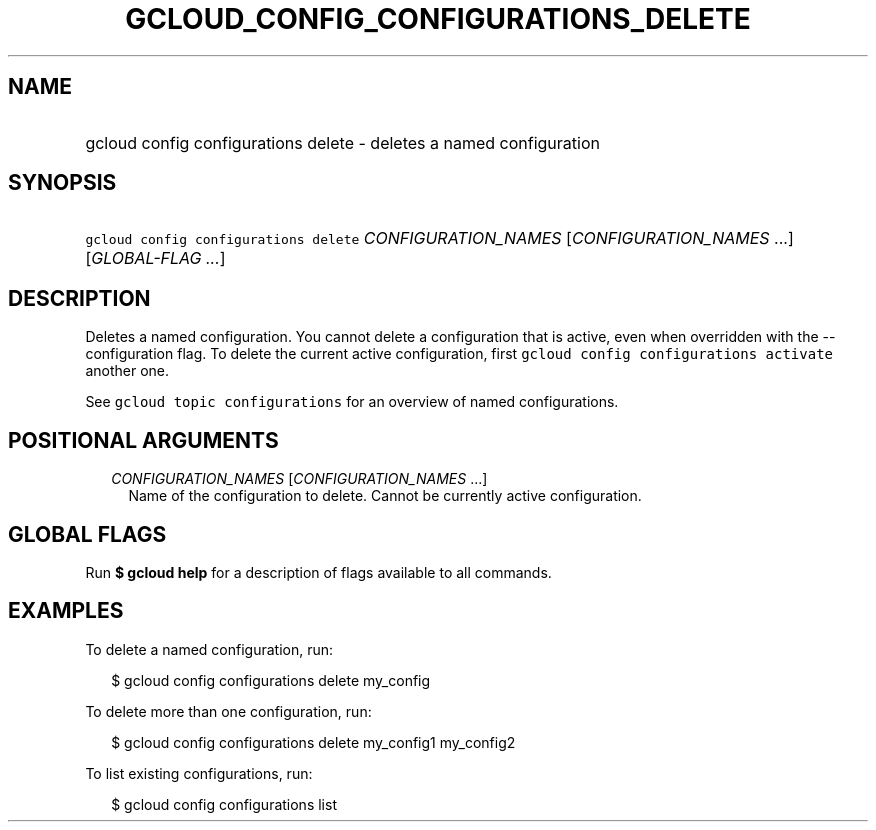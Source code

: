 
.TH "GCLOUD_CONFIG_CONFIGURATIONS_DELETE" 1



.SH "NAME"
.HP
gcloud config configurations delete \- deletes a named configuration



.SH "SYNOPSIS"
.HP
\f5gcloud config configurations delete\fR \fICONFIGURATION_NAMES\fR [\fICONFIGURATION_NAMES\fR\ ...] [\fIGLOBAL\-FLAG\ ...\fR]



.SH "DESCRIPTION"

Deletes a named configuration. You cannot delete a configuration that is active,
even when overridden with the \-\-configuration flag. To delete the current
active configuration, first \f5gcloud config configurations activate\fR another
one.

See \f5gcloud topic configurations\fR for an overview of named configurations.



.SH "POSITIONAL ARGUMENTS"

.RS 2m
.TP 2m
\fICONFIGURATION_NAMES\fR [\fICONFIGURATION_NAMES\fR ...]
Name of the configuration to delete. Cannot be currently active configuration.


.RE
.sp

.SH "GLOBAL FLAGS"

Run \fB$ gcloud help\fR for a description of flags available to all commands.



.SH "EXAMPLES"

To delete a named configuration, run:

.RS 2m
$ gcloud config configurations delete my_config
.RE

To delete more than one configuration, run:

.RS 2m
$ gcloud config configurations delete my_config1 my_config2
.RE

To list existing configurations, run:

.RS 2m
$ gcloud config configurations list
.RE
